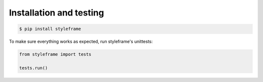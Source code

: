 Installation and testing
========================

.. code-block:: bash

    $ pip install styleframe

To make sure everything works as expected, run styleframe's unittests:

.. code-block:: python

   from styleframe import tests

   tests.run()
